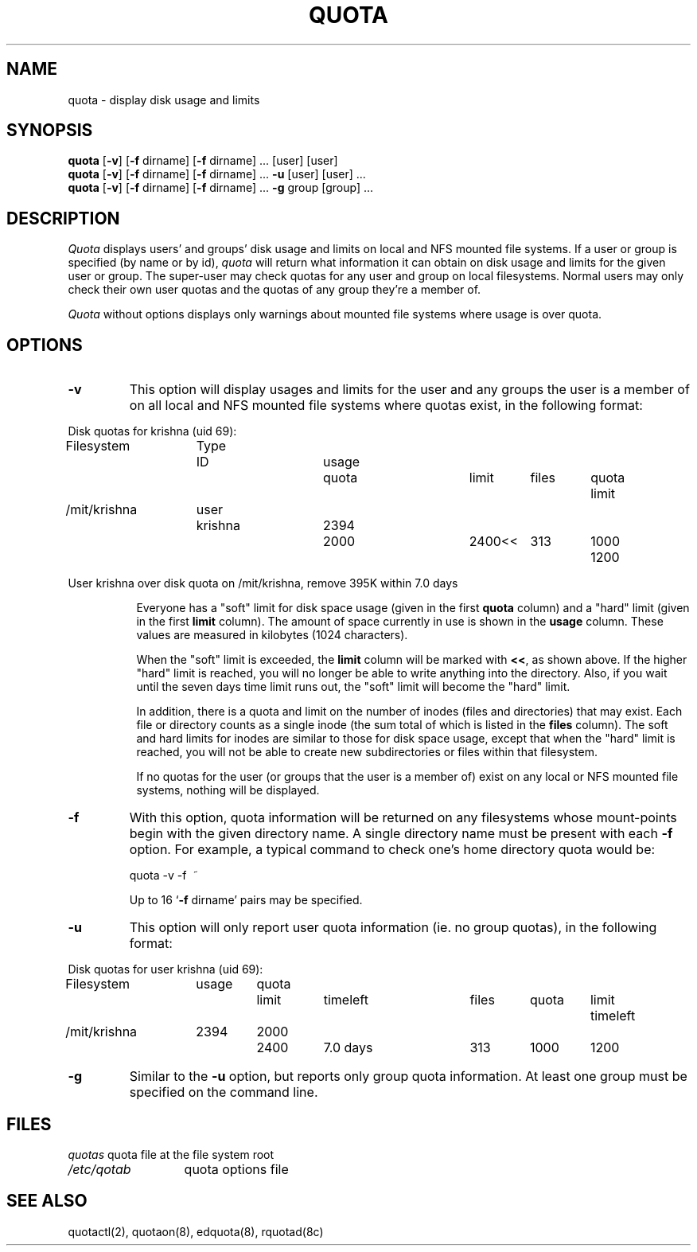 .\" @(#)quota.1 1.1 85/12/28 SMI; from UCB 4.2
.TH QUOTA 1  "23 May 1990"
.UC 4
.SH NAME
quota \- display disk usage and limits
.SH SYNOPSIS
\fBquota\fP [\fB\-v\fP] [\fB\-f\fP dirname] [\fB\-f\fP dirname] ... [user]
[user] 
.br
\fBquota\fP [\fB\-v\fP] [\fB\-f\fP dirname] [\fB\-f\fP dirname] ... \fB\-u\fP
[user] [user] ...
.br
\fBquota\fP [\fB\-v\fP] [\fB\-f\fP dirname] [\fB\-f\fP dirname] ... \fB\-g\fP
group [group] ...
.SH DESCRIPTION
.IX "quota command"  ""  "\fLquota\fP \(em display disk usage and limits"
.IX "file system"  "display disk usage and limits quota" ""  "display disk usage and limits \(em \fLquota\fP"
.IX display  "disk usage and limits quota"  ""  "disk usage and limits \(em \fLquota\fP"
.IX  "limits of disk space quota"  ""  "limits of disk space \(em \fLquota\fP"
.I Quota
displays users' and groups' disk usage and limits on local and NFS mounted file
systems.  If a user or group is specified (by name or by id), \fIquota\fP will
return what information it can obtain on disk usage and limits for the given
user or group.  The super-user may check quotas for any user and group on 
local filesystems.  Normal users may only check their own user quotas and the
quotas of any group they're a member of.
.LP
.I Quota
without options displays only warnings 
about mounted file systems where usage is over quota.
.SH OPTIONS

.IP \fB\-v\fP
This option will display
usages and limits for the user and any groups the user is a member of
on all local and NFS mounted file systems where quotas exist, in the following
format:

.nf
.if n .in -.75in
.if n .ta 1.3i 2.0i 2.8i 3.5i 4.5i 5.2i 5.9i 6.6i
.if t .ta .9i 1.4i 2.1i 2.7i 3.4i 4.2i 4.6i 5.2i
Disk quotas for krishna (uid 69):
Filesystem	Type	ID	usage	quota	limit	files	quota	limit
/mit/krishna	user	krishna	2394	2000	2400<<	313	1000	1200

User krishna over disk quota on /mit/krishna, remove 395K within 7.0 days
.ta .5in
.if n .in +.755i
.fi

Everyone has a "soft" limit for disk space usage (given in the first
.B quota
column) and a
"hard" limit (given in the first
.B limit
column).  The amount of space
currently in use is shown in the
.B usage
column.  These values
are measured in kilobytes (1024 characters).

When the "soft" limit is exceeded, the
.B limit
column will be marked with \fB<<\fP,
as shown above.  If the higher "hard" limit is reached, you will no longer be
able to write anything into the directory.  Also, if you wait until the seven
days time limit runs out, the "soft" limit will become the "hard" limit.

In addition, there is a quota and limit on the number of inodes (files and
directories) that may exist.  Each file or directory counts as a single inode
(the sum total of which is listed in the
.B files
column).  The soft and hard
limits for inodes are similar to those for disk space usage, except that when
the "hard" limit is reached, you will not be able to create new subdirectories
or files within that filesystem.

If no quotas for the user (or groups that the user is a member of) exist on any
local or NFS mounted file systems, nothing will be displayed.
.IP \fB\-f\fP dirname
With this option, quota information will be returned on any filesystems whose
mount-points begin with the given directory name.  A single directory name
must be present with each \fB\-f\fP option.  For example, a typical command to
check one's home directory quota would be:
.nf
.ta .3i

	quota -v -f\  ~
.fi

Up to 16 `\fB\-f\fP dirname' pairs may be specified.

.IP \fB\-u\fP
This option will only report user quota information (ie. no group quotas), 
in the following format:

.nf
.if n .in -.75in
.if n .ta 1.3i 2.0i 2.7i 3.5i 4.5i 5.2i 5.9i 6.6i
.if t .ta .9i 1.4i 2.1i 2.7i 3.4i 4.2i 4.6i 5.2i
Disk quotas for user krishna (uid 69):
Filesystem	usage	quota	limit	timeleft	files	quota	limit	timeleft
/mit/krishna	2394	2000	2400	7.0 days	313	1000	1200
.if n .in +.755i
.fi
.IP \fB\-g\fP
Similar to the \fB-u\fP option, but reports only group quota information.  At
least one group must be specified on the command line.
.SH FILES
.nf
.ta 2i
\fIquotas\fP	quota file at the file system root
\fI/etc/qotab\fP	quota options file
.fi
.DT
.SH "SEE ALSO"
quotactl(2), quotaon(8), edquota(8), rquotad(8c)
